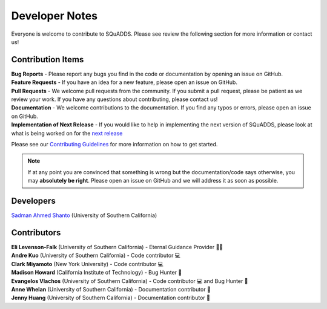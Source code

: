 .. _dev_notes:

Developer Notes
===============

Everyone is welcome to contribute to SQuADDS. Please see review the following section for more information or contact us!

Contribution Items
------------------

| **Bug Reports** - Please report any bugs you find in the code or documentation by opening an issue on GitHub.

| **Feature Requests** - If you have an idea for a new feature, please open an issue on GitHub.

| **Pull Requests** - We welcome pull requests from the community. If you submit a pull request, please be patient as we review your work. If you have any questions about contributing, please contact us!

| **Documentation** - We welcome contributions to the documentation. If you find any typos or errors, please open an issue on GitHub.

| **Implementation of Next Release** - If you would like to help in implementing the next version of SQuADDS, please look at what is being worked on for the `next release <https://github.com/shanto268/SQuADDS?tab=readme-ov-file#next-release>`_

Please see our `Contributing Guidelines <https://github.com/LFL-Lab/SQuADDS/blob/master/CONTRIBUTING.md>`_ for more information on how to get started.

.. note::

   If at any point you are convinced that something is wrong but the documentation/code says otherwise, you may **absolutely be right**. Please open an issue on GitHub and we will address it as soon as possible.

Developers
----------

| `Sadman Ahmed Shanto <https://www.sadmanahmedshanto.com>`_ (University of Southern California)

Contributors
------------

| **Eli Levenson-Falk** (University of Southern California) - Eternal Guidance Provider 🙏🏽
| **Andre Kuo** (University of Southern California) - Code contributor 💻
| **Clark Miyamoto** (New York University) - Code contributor 💻
| **Madison Howard** (California Institute of Technology) - Bug Hunter 🐛
| **Evangelos Vlachos** (University of Southern California) - Code contributor 💻 and Bug Hunter 🐛
| **Anne Whelan** (University of Southern California) - Documentation contributor 📄
| **Jenny Huang** (University of Southern California) - Documentation contributor 📄